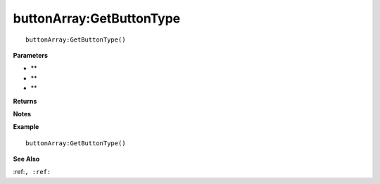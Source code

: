 .. _buttonArray_GetButtonType:

===================================
buttonArray\:GetButtonType 
===================================

.. description
    
::

   buttonArray:GetButtonType()


**Parameters**

* **
* **
* **


**Returns**



**Notes**



**Example**

::

   buttonArray:GetButtonType()

**See Also**

:ref:``, :ref:`` 


